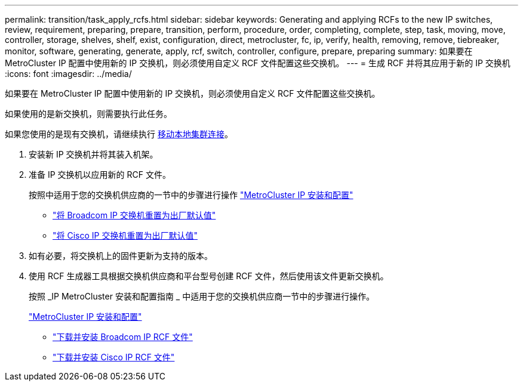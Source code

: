 ---
permalink: transition/task_apply_rcfs.html 
sidebar: sidebar 
keywords: Generating and applying RCFs to the new IP switches, review, requirement, preparing, prepare, transition, perform, procedure, order, completing, complete, step, task, moving, move, controller, storage, shelves, shelf, exist, configuration, direct, metrocluster, fc, ip, verify, health, removing, remove, tiebreaker, monitor, software, generating, generate, apply, rcf, switch, controller, configure, prepare, preparing 
summary: 如果要在 MetroCluster IP 配置中使用新的 IP 交换机，则必须使用自定义 RCF 文件配置这些交换机。 
---
= 生成 RCF 并将其应用于新的 IP 交换机
:icons: font
:imagesdir: ../media/


[role="lead"]
如果要在 MetroCluster IP 配置中使用新的 IP 交换机，则必须使用自定义 RCF 文件配置这些交换机。

如果使用的是新交换机，则需要执行此任务。

如果您使用的是现有交换机，请继续执行 xref:task_transition_from_mcc_fc_to_mcc_ip_configurations.adoc[移动本地集群连接]。

. 安装新 IP 交换机并将其装入机架。
. 准备 IP 交换机以应用新的 RCF 文件。
+
按照中适用于您的交换机供应商的一节中的步骤进行操作 link:../install-ip/using_rcf_generator.html["MetroCluster IP 安装和配置"]

+
** link:../install-ip/task_switch_config_broadcom.html["将 Broadcom IP 交换机重置为出厂默认值"]
** link:../install-ip/task_switch_config_cisco.html["将 Cisco IP 交换机重置为出厂默认值"]


. 如有必要，将交换机上的固件更新为支持的版本。
. 使用 RCF 生成器工具根据交换机供应商和平台型号创建 RCF 文件，然后使用该文件更新交换机。
+
按照 _IP MetroCluster 安装和配置指南 _ 中适用于您的交换机供应商一节中的步骤进行操作。

+
link:../install-ip/concept_considerations_differences.html["MetroCluster IP 安装和配置"]

+
** link:../install-ip/task_switch_config_broadcom.html["下载并安装 Broadcom IP RCF 文件"]
** link:../install-ip/task_switch_config_cisco.html["下载并安装 Cisco IP RCF 文件"]



